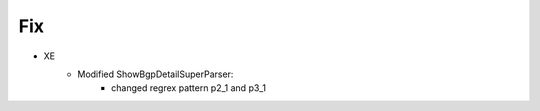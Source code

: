 --------------------------------------------------------------------------------
                                Fix
--------------------------------------------------------------------------------
* XE
    * Modified ShowBgpDetailSuperParser:
        * changed regrex pattern p2_1 and p3_1
